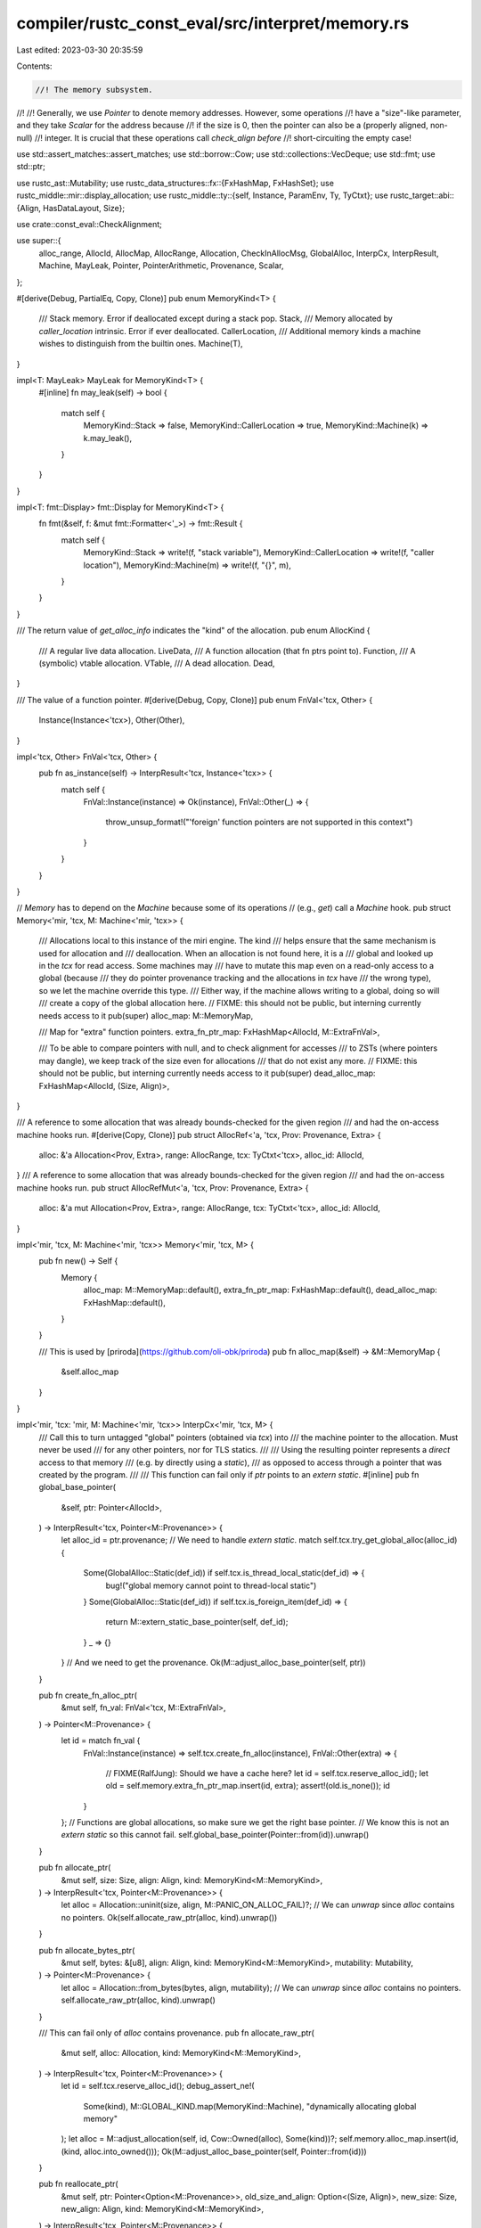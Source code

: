 compiler/rustc_const_eval/src/interpret/memory.rs
=================================================

Last edited: 2023-03-30 20:35:59

Contents:

.. code-block:: rs

    //! The memory subsystem.
//!
//! Generally, we use `Pointer` to denote memory addresses. However, some operations
//! have a "size"-like parameter, and they take `Scalar` for the address because
//! if the size is 0, then the pointer can also be a (properly aligned, non-null)
//! integer. It is crucial that these operations call `check_align` *before*
//! short-circuiting the empty case!

use std::assert_matches::assert_matches;
use std::borrow::Cow;
use std::collections::VecDeque;
use std::fmt;
use std::ptr;

use rustc_ast::Mutability;
use rustc_data_structures::fx::{FxHashMap, FxHashSet};
use rustc_middle::mir::display_allocation;
use rustc_middle::ty::{self, Instance, ParamEnv, Ty, TyCtxt};
use rustc_target::abi::{Align, HasDataLayout, Size};

use crate::const_eval::CheckAlignment;

use super::{
    alloc_range, AllocId, AllocMap, AllocRange, Allocation, CheckInAllocMsg, GlobalAlloc, InterpCx,
    InterpResult, Machine, MayLeak, Pointer, PointerArithmetic, Provenance, Scalar,
};

#[derive(Debug, PartialEq, Copy, Clone)]
pub enum MemoryKind<T> {
    /// Stack memory. Error if deallocated except during a stack pop.
    Stack,
    /// Memory allocated by `caller_location` intrinsic. Error if ever deallocated.
    CallerLocation,
    /// Additional memory kinds a machine wishes to distinguish from the builtin ones.
    Machine(T),
}

impl<T: MayLeak> MayLeak for MemoryKind<T> {
    #[inline]
    fn may_leak(self) -> bool {
        match self {
            MemoryKind::Stack => false,
            MemoryKind::CallerLocation => true,
            MemoryKind::Machine(k) => k.may_leak(),
        }
    }
}

impl<T: fmt::Display> fmt::Display for MemoryKind<T> {
    fn fmt(&self, f: &mut fmt::Formatter<'_>) -> fmt::Result {
        match self {
            MemoryKind::Stack => write!(f, "stack variable"),
            MemoryKind::CallerLocation => write!(f, "caller location"),
            MemoryKind::Machine(m) => write!(f, "{}", m),
        }
    }
}

/// The return value of `get_alloc_info` indicates the "kind" of the allocation.
pub enum AllocKind {
    /// A regular live data allocation.
    LiveData,
    /// A function allocation (that fn ptrs point to).
    Function,
    /// A (symbolic) vtable allocation.
    VTable,
    /// A dead allocation.
    Dead,
}

/// The value of a function pointer.
#[derive(Debug, Copy, Clone)]
pub enum FnVal<'tcx, Other> {
    Instance(Instance<'tcx>),
    Other(Other),
}

impl<'tcx, Other> FnVal<'tcx, Other> {
    pub fn as_instance(self) -> InterpResult<'tcx, Instance<'tcx>> {
        match self {
            FnVal::Instance(instance) => Ok(instance),
            FnVal::Other(_) => {
                throw_unsup_format!("'foreign' function pointers are not supported in this context")
            }
        }
    }
}

// `Memory` has to depend on the `Machine` because some of its operations
// (e.g., `get`) call a `Machine` hook.
pub struct Memory<'mir, 'tcx, M: Machine<'mir, 'tcx>> {
    /// Allocations local to this instance of the miri engine. The kind
    /// helps ensure that the same mechanism is used for allocation and
    /// deallocation. When an allocation is not found here, it is a
    /// global and looked up in the `tcx` for read access. Some machines may
    /// have to mutate this map even on a read-only access to a global (because
    /// they do pointer provenance tracking and the allocations in `tcx` have
    /// the wrong type), so we let the machine override this type.
    /// Either way, if the machine allows writing to a global, doing so will
    /// create a copy of the global allocation here.
    // FIXME: this should not be public, but interning currently needs access to it
    pub(super) alloc_map: M::MemoryMap,

    /// Map for "extra" function pointers.
    extra_fn_ptr_map: FxHashMap<AllocId, M::ExtraFnVal>,

    /// To be able to compare pointers with null, and to check alignment for accesses
    /// to ZSTs (where pointers may dangle), we keep track of the size even for allocations
    /// that do not exist any more.
    // FIXME: this should not be public, but interning currently needs access to it
    pub(super) dead_alloc_map: FxHashMap<AllocId, (Size, Align)>,
}

/// A reference to some allocation that was already bounds-checked for the given region
/// and had the on-access machine hooks run.
#[derive(Copy, Clone)]
pub struct AllocRef<'a, 'tcx, Prov: Provenance, Extra> {
    alloc: &'a Allocation<Prov, Extra>,
    range: AllocRange,
    tcx: TyCtxt<'tcx>,
    alloc_id: AllocId,
}
/// A reference to some allocation that was already bounds-checked for the given region
/// and had the on-access machine hooks run.
pub struct AllocRefMut<'a, 'tcx, Prov: Provenance, Extra> {
    alloc: &'a mut Allocation<Prov, Extra>,
    range: AllocRange,
    tcx: TyCtxt<'tcx>,
    alloc_id: AllocId,
}

impl<'mir, 'tcx, M: Machine<'mir, 'tcx>> Memory<'mir, 'tcx, M> {
    pub fn new() -> Self {
        Memory {
            alloc_map: M::MemoryMap::default(),
            extra_fn_ptr_map: FxHashMap::default(),
            dead_alloc_map: FxHashMap::default(),
        }
    }

    /// This is used by [priroda](https://github.com/oli-obk/priroda)
    pub fn alloc_map(&self) -> &M::MemoryMap {
        &self.alloc_map
    }
}

impl<'mir, 'tcx: 'mir, M: Machine<'mir, 'tcx>> InterpCx<'mir, 'tcx, M> {
    /// Call this to turn untagged "global" pointers (obtained via `tcx`) into
    /// the machine pointer to the allocation. Must never be used
    /// for any other pointers, nor for TLS statics.
    ///
    /// Using the resulting pointer represents a *direct* access to that memory
    /// (e.g. by directly using a `static`),
    /// as opposed to access through a pointer that was created by the program.
    ///
    /// This function can fail only if `ptr` points to an `extern static`.
    #[inline]
    pub fn global_base_pointer(
        &self,
        ptr: Pointer<AllocId>,
    ) -> InterpResult<'tcx, Pointer<M::Provenance>> {
        let alloc_id = ptr.provenance;
        // We need to handle `extern static`.
        match self.tcx.try_get_global_alloc(alloc_id) {
            Some(GlobalAlloc::Static(def_id)) if self.tcx.is_thread_local_static(def_id) => {
                bug!("global memory cannot point to thread-local static")
            }
            Some(GlobalAlloc::Static(def_id)) if self.tcx.is_foreign_item(def_id) => {
                return M::extern_static_base_pointer(self, def_id);
            }
            _ => {}
        }
        // And we need to get the provenance.
        Ok(M::adjust_alloc_base_pointer(self, ptr))
    }

    pub fn create_fn_alloc_ptr(
        &mut self,
        fn_val: FnVal<'tcx, M::ExtraFnVal>,
    ) -> Pointer<M::Provenance> {
        let id = match fn_val {
            FnVal::Instance(instance) => self.tcx.create_fn_alloc(instance),
            FnVal::Other(extra) => {
                // FIXME(RalfJung): Should we have a cache here?
                let id = self.tcx.reserve_alloc_id();
                let old = self.memory.extra_fn_ptr_map.insert(id, extra);
                assert!(old.is_none());
                id
            }
        };
        // Functions are global allocations, so make sure we get the right base pointer.
        // We know this is not an `extern static` so this cannot fail.
        self.global_base_pointer(Pointer::from(id)).unwrap()
    }

    pub fn allocate_ptr(
        &mut self,
        size: Size,
        align: Align,
        kind: MemoryKind<M::MemoryKind>,
    ) -> InterpResult<'tcx, Pointer<M::Provenance>> {
        let alloc = Allocation::uninit(size, align, M::PANIC_ON_ALLOC_FAIL)?;
        // We can `unwrap` since `alloc` contains no pointers.
        Ok(self.allocate_raw_ptr(alloc, kind).unwrap())
    }

    pub fn allocate_bytes_ptr(
        &mut self,
        bytes: &[u8],
        align: Align,
        kind: MemoryKind<M::MemoryKind>,
        mutability: Mutability,
    ) -> Pointer<M::Provenance> {
        let alloc = Allocation::from_bytes(bytes, align, mutability);
        // We can `unwrap` since `alloc` contains no pointers.
        self.allocate_raw_ptr(alloc, kind).unwrap()
    }

    /// This can fail only of `alloc` contains provenance.
    pub fn allocate_raw_ptr(
        &mut self,
        alloc: Allocation,
        kind: MemoryKind<M::MemoryKind>,
    ) -> InterpResult<'tcx, Pointer<M::Provenance>> {
        let id = self.tcx.reserve_alloc_id();
        debug_assert_ne!(
            Some(kind),
            M::GLOBAL_KIND.map(MemoryKind::Machine),
            "dynamically allocating global memory"
        );
        let alloc = M::adjust_allocation(self, id, Cow::Owned(alloc), Some(kind))?;
        self.memory.alloc_map.insert(id, (kind, alloc.into_owned()));
        Ok(M::adjust_alloc_base_pointer(self, Pointer::from(id)))
    }

    pub fn reallocate_ptr(
        &mut self,
        ptr: Pointer<Option<M::Provenance>>,
        old_size_and_align: Option<(Size, Align)>,
        new_size: Size,
        new_align: Align,
        kind: MemoryKind<M::MemoryKind>,
    ) -> InterpResult<'tcx, Pointer<M::Provenance>> {
        let (alloc_id, offset, _prov) = self.ptr_get_alloc_id(ptr)?;
        if offset.bytes() != 0 {
            throw_ub_format!(
                "reallocating {:?} which does not point to the beginning of an object",
                ptr
            );
        }

        // For simplicities' sake, we implement reallocate as "alloc, copy, dealloc".
        // This happens so rarely, the perf advantage is outweighed by the maintenance cost.
        let new_ptr = self.allocate_ptr(new_size, new_align, kind)?;
        let old_size = match old_size_and_align {
            Some((size, _align)) => size,
            None => self.get_alloc_raw(alloc_id)?.size(),
        };
        // This will also call the access hooks.
        self.mem_copy(
            ptr,
            Align::ONE,
            new_ptr.into(),
            Align::ONE,
            old_size.min(new_size),
            /*nonoverlapping*/ true,
        )?;
        self.deallocate_ptr(ptr, old_size_and_align, kind)?;

        Ok(new_ptr)
    }

    #[instrument(skip(self), level = "debug")]
    pub fn deallocate_ptr(
        &mut self,
        ptr: Pointer<Option<M::Provenance>>,
        old_size_and_align: Option<(Size, Align)>,
        kind: MemoryKind<M::MemoryKind>,
    ) -> InterpResult<'tcx> {
        let (alloc_id, offset, prov) = self.ptr_get_alloc_id(ptr)?;
        trace!("deallocating: {alloc_id:?}");

        if offset.bytes() != 0 {
            throw_ub_format!(
                "deallocating {:?} which does not point to the beginning of an object",
                ptr
            );
        }

        let Some((alloc_kind, mut alloc)) = self.memory.alloc_map.remove(&alloc_id) else {
            // Deallocating global memory -- always an error
            return Err(match self.tcx.try_get_global_alloc(alloc_id) {
                Some(GlobalAlloc::Function(..)) => {
                    err_ub_format!("deallocating {alloc_id:?}, which is a function")
                }
                Some(GlobalAlloc::VTable(..)) => {
                    err_ub_format!("deallocating {alloc_id:?}, which is a vtable")
                }
                Some(GlobalAlloc::Static(..) | GlobalAlloc::Memory(..)) => {
                    err_ub_format!("deallocating {alloc_id:?}, which is static memory")
                }
                None => err_ub!(PointerUseAfterFree(alloc_id)),
            }
            .into());
        };

        if alloc.mutability == Mutability::Not {
            throw_ub_format!("deallocating immutable allocation {alloc_id:?}");
        }
        if alloc_kind != kind {
            throw_ub_format!(
                "deallocating {alloc_id:?}, which is {alloc_kind} memory, using {kind} deallocation operation"
            );
        }
        if let Some((size, align)) = old_size_and_align {
            if size != alloc.size() || align != alloc.align {
                throw_ub_format!(
                    "incorrect layout on deallocation: {alloc_id:?} has size {} and alignment {}, but gave size {} and alignment {}",
                    alloc.size().bytes(),
                    alloc.align.bytes(),
                    size.bytes(),
                    align.bytes(),
                )
            }
        }

        // Let the machine take some extra action
        let size = alloc.size();
        M::before_memory_deallocation(
            *self.tcx,
            &mut self.machine,
            &mut alloc.extra,
            (alloc_id, prov),
            alloc_range(Size::ZERO, size),
        )?;

        // Don't forget to remember size and align of this now-dead allocation
        let old = self.memory.dead_alloc_map.insert(alloc_id, (size, alloc.align));
        if old.is_some() {
            bug!("Nothing can be deallocated twice");
        }

        Ok(())
    }

    /// Internal helper function to determine the allocation and offset of a pointer (if any).
    #[inline(always)]
    fn get_ptr_access(
        &self,
        ptr: Pointer<Option<M::Provenance>>,
        size: Size,
        align: Align,
    ) -> InterpResult<'tcx, Option<(AllocId, Size, M::ProvenanceExtra)>> {
        self.check_and_deref_ptr(
            ptr,
            size,
            align,
            M::enforce_alignment(self),
            CheckInAllocMsg::MemoryAccessTest,
            |alloc_id, offset, prov| {
                let (size, align) = self.get_live_alloc_size_and_align(alloc_id)?;
                Ok((size, align, (alloc_id, offset, prov)))
            },
        )
    }

    /// Check if the given pointer points to live memory of given `size` and `align`
    /// (ignoring `M::enforce_alignment`). The caller can control the error message for the
    /// out-of-bounds case.
    #[inline(always)]
    pub fn check_ptr_access_align(
        &self,
        ptr: Pointer<Option<M::Provenance>>,
        size: Size,
        align: Align,
        msg: CheckInAllocMsg,
    ) -> InterpResult<'tcx> {
        self.check_and_deref_ptr(
            ptr,
            size,
            align,
            CheckAlignment::Error,
            msg,
            |alloc_id, _, _| {
                let (size, align) = self.get_live_alloc_size_and_align(alloc_id)?;
                Ok((size, align, ()))
            },
        )?;
        Ok(())
    }

    /// Low-level helper function to check if a ptr is in-bounds and potentially return a reference
    /// to the allocation it points to. Supports both shared and mutable references, as the actual
    /// checking is offloaded to a helper closure. `align` defines whether and which alignment check
    /// is done. Returns `None` for size 0, and otherwise `Some` of what `alloc_size` returned.
    fn check_and_deref_ptr<T>(
        &self,
        ptr: Pointer<Option<M::Provenance>>,
        size: Size,
        align: Align,
        check: CheckAlignment,
        msg: CheckInAllocMsg,
        alloc_size: impl FnOnce(
            AllocId,
            Size,
            M::ProvenanceExtra,
        ) -> InterpResult<'tcx, (Size, Align, T)>,
    ) -> InterpResult<'tcx, Option<T>> {
        Ok(match self.ptr_try_get_alloc_id(ptr) {
            Err(addr) => {
                // We couldn't get a proper allocation. This is only okay if the access size is 0,
                // and the address is not null.
                if size.bytes() > 0 || addr == 0 {
                    throw_ub!(DanglingIntPointer(addr, msg));
                }
                // Must be aligned.
                if check.should_check() {
                    self.check_offset_align(addr, align, check)?;
                }
                None
            }
            Ok((alloc_id, offset, prov)) => {
                let (alloc_size, alloc_align, ret_val) = alloc_size(alloc_id, offset, prov)?;
                // Test bounds. This also ensures non-null.
                // It is sufficient to check this for the end pointer. Also check for overflow!
                if offset.checked_add(size, &self.tcx).map_or(true, |end| end > alloc_size) {
                    throw_ub!(PointerOutOfBounds {
                        alloc_id,
                        alloc_size,
                        ptr_offset: self.machine_usize_to_isize(offset.bytes()),
                        ptr_size: size,
                        msg,
                    })
                }
                // Ensure we never consider the null pointer dereferenceable.
                if M::Provenance::OFFSET_IS_ADDR {
                    assert_ne!(ptr.addr(), Size::ZERO);
                }
                // Test align. Check this last; if both bounds and alignment are violated
                // we want the error to be about the bounds.
                if check.should_check() {
                    if M::use_addr_for_alignment_check(self) {
                        // `use_addr_for_alignment_check` can only be true if `OFFSET_IS_ADDR` is true.
                        self.check_offset_align(ptr.addr().bytes(), align, check)?;
                    } else {
                        // Check allocation alignment and offset alignment.
                        if alloc_align.bytes() < align.bytes() {
                            M::alignment_check_failed(self, alloc_align, align, check)?;
                        }
                        self.check_offset_align(offset.bytes(), align, check)?;
                    }
                }

                // We can still be zero-sized in this branch, in which case we have to
                // return `None`.
                if size.bytes() == 0 { None } else { Some(ret_val) }
            }
        })
    }

    fn check_offset_align(
        &self,
        offset: u64,
        align: Align,
        check: CheckAlignment,
    ) -> InterpResult<'tcx> {
        if offset % align.bytes() == 0 {
            Ok(())
        } else {
            // The biggest power of two through which `offset` is divisible.
            let offset_pow2 = 1 << offset.trailing_zeros();
            M::alignment_check_failed(self, Align::from_bytes(offset_pow2).unwrap(), align, check)
        }
    }
}

/// Allocation accessors
impl<'mir, 'tcx: 'mir, M: Machine<'mir, 'tcx>> InterpCx<'mir, 'tcx, M> {
    /// Helper function to obtain a global (tcx) allocation.
    /// This attempts to return a reference to an existing allocation if
    /// one can be found in `tcx`. That, however, is only possible if `tcx` and
    /// this machine use the same pointer provenance, so it is indirected through
    /// `M::adjust_allocation`.
    fn get_global_alloc(
        &self,
        id: AllocId,
        is_write: bool,
    ) -> InterpResult<'tcx, Cow<'tcx, Allocation<M::Provenance, M::AllocExtra>>> {
        let (alloc, def_id) = match self.tcx.try_get_global_alloc(id) {
            Some(GlobalAlloc::Memory(mem)) => {
                // Memory of a constant or promoted or anonymous memory referenced by a static.
                (mem, None)
            }
            Some(GlobalAlloc::Function(..)) => throw_ub!(DerefFunctionPointer(id)),
            Some(GlobalAlloc::VTable(..)) => throw_ub!(DerefVTablePointer(id)),
            None => throw_ub!(PointerUseAfterFree(id)),
            Some(GlobalAlloc::Static(def_id)) => {
                assert!(self.tcx.is_static(def_id));
                assert!(!self.tcx.is_thread_local_static(def_id));
                // Notice that every static has two `AllocId` that will resolve to the same
                // thing here: one maps to `GlobalAlloc::Static`, this is the "lazy" ID,
                // and the other one is maps to `GlobalAlloc::Memory`, this is returned by
                // `eval_static_initializer` and it is the "resolved" ID.
                // The resolved ID is never used by the interpreted program, it is hidden.
                // This is relied upon for soundness of const-patterns; a pointer to the resolved
                // ID would "sidestep" the checks that make sure consts do not point to statics!
                // The `GlobalAlloc::Memory` branch here is still reachable though; when a static
                // contains a reference to memory that was created during its evaluation (i.e., not
                // to another static), those inner references only exist in "resolved" form.
                if self.tcx.is_foreign_item(def_id) {
                    // This is unreachable in Miri, but can happen in CTFE where we actually *do* support
                    // referencing arbitrary (declared) extern statics.
                    throw_unsup!(ReadExternStatic(def_id));
                }

                // We don't give a span -- statics don't need that, they cannot be generic or associated.
                let val = self.ctfe_query(None, |tcx| tcx.eval_static_initializer(def_id))?;
                (val, Some(def_id))
            }
        };
        M::before_access_global(*self.tcx, &self.machine, id, alloc, def_id, is_write)?;
        // We got tcx memory. Let the machine initialize its "extra" stuff.
        M::adjust_allocation(
            self,
            id, // always use the ID we got as input, not the "hidden" one.
            Cow::Borrowed(alloc.inner()),
            M::GLOBAL_KIND.map(MemoryKind::Machine),
        )
    }

    /// Gives raw access to the `Allocation`, without bounds or alignment checks.
    /// The caller is responsible for calling the access hooks!
    ///
    /// You almost certainly want to use `get_ptr_alloc`/`get_ptr_alloc_mut` instead.
    fn get_alloc_raw(
        &self,
        id: AllocId,
    ) -> InterpResult<'tcx, &Allocation<M::Provenance, M::AllocExtra>> {
        // The error type of the inner closure here is somewhat funny. We have two
        // ways of "erroring": An actual error, or because we got a reference from
        // `get_global_alloc` that we can actually use directly without inserting anything anywhere.
        // So the error type is `InterpResult<'tcx, &Allocation<M::Provenance>>`.
        let a = self.memory.alloc_map.get_or(id, || {
            let alloc = self.get_global_alloc(id, /*is_write*/ false).map_err(Err)?;
            match alloc {
                Cow::Borrowed(alloc) => {
                    // We got a ref, cheaply return that as an "error" so that the
                    // map does not get mutated.
                    Err(Ok(alloc))
                }
                Cow::Owned(alloc) => {
                    // Need to put it into the map and return a ref to that
                    let kind = M::GLOBAL_KIND.expect(
                        "I got a global allocation that I have to copy but the machine does \
                            not expect that to happen",
                    );
                    Ok((MemoryKind::Machine(kind), alloc))
                }
            }
        });
        // Now unpack that funny error type
        match a {
            Ok(a) => Ok(&a.1),
            Err(a) => a,
        }
    }

    /// "Safe" (bounds and align-checked) allocation access.
    pub fn get_ptr_alloc<'a>(
        &'a self,
        ptr: Pointer<Option<M::Provenance>>,
        size: Size,
        align: Align,
    ) -> InterpResult<'tcx, Option<AllocRef<'a, 'tcx, M::Provenance, M::AllocExtra>>> {
        let ptr_and_alloc = self.check_and_deref_ptr(
            ptr,
            size,
            align,
            M::enforce_alignment(self),
            CheckInAllocMsg::MemoryAccessTest,
            |alloc_id, offset, prov| {
                let alloc = self.get_alloc_raw(alloc_id)?;
                Ok((alloc.size(), alloc.align, (alloc_id, offset, prov, alloc)))
            },
        )?;
        if let Some((alloc_id, offset, prov, alloc)) = ptr_and_alloc {
            let range = alloc_range(offset, size);
            M::before_memory_read(*self.tcx, &self.machine, &alloc.extra, (alloc_id, prov), range)?;
            Ok(Some(AllocRef { alloc, range, tcx: *self.tcx, alloc_id }))
        } else {
            // Even in this branch we have to be sure that we actually access the allocation, in
            // order to ensure that `static FOO: Type = FOO;` causes a cycle error instead of
            // magically pulling *any* ZST value from the ether. However, the `get_raw` above is
            // always called when `ptr` has an `AllocId`.
            Ok(None)
        }
    }

    /// Return the `extra` field of the given allocation.
    pub fn get_alloc_extra<'a>(&'a self, id: AllocId) -> InterpResult<'tcx, &'a M::AllocExtra> {
        Ok(&self.get_alloc_raw(id)?.extra)
    }

    /// Return the `mutability` field of the given allocation.
    pub fn get_alloc_mutability<'a>(&'a self, id: AllocId) -> InterpResult<'tcx, Mutability> {
        Ok(self.get_alloc_raw(id)?.mutability)
    }

    /// Gives raw mutable access to the `Allocation`, without bounds or alignment checks.
    /// The caller is responsible for calling the access hooks!
    ///
    /// Also returns a ptr to `self.extra` so that the caller can use it in parallel with the
    /// allocation.
    fn get_alloc_raw_mut(
        &mut self,
        id: AllocId,
    ) -> InterpResult<'tcx, (&mut Allocation<M::Provenance, M::AllocExtra>, &mut M)> {
        // We have "NLL problem case #3" here, which cannot be worked around without loss of
        // efficiency even for the common case where the key is in the map.
        // <https://rust-lang.github.io/rfcs/2094-nll.html#problem-case-3-conditional-control-flow-across-functions>
        // (Cannot use `get_mut_or` since `get_global_alloc` needs `&self`.)
        if self.memory.alloc_map.get_mut(id).is_none() {
            // Slow path.
            // Allocation not found locally, go look global.
            let alloc = self.get_global_alloc(id, /*is_write*/ true)?;
            let kind = M::GLOBAL_KIND.expect(
                "I got a global allocation that I have to copy but the machine does \
                    not expect that to happen",
            );
            self.memory.alloc_map.insert(id, (MemoryKind::Machine(kind), alloc.into_owned()));
        }

        let (_kind, alloc) = self.memory.alloc_map.get_mut(id).unwrap();
        if alloc.mutability == Mutability::Not {
            throw_ub!(WriteToReadOnly(id))
        }
        Ok((alloc, &mut self.machine))
    }

    /// "Safe" (bounds and align-checked) allocation access.
    pub fn get_ptr_alloc_mut<'a>(
        &'a mut self,
        ptr: Pointer<Option<M::Provenance>>,
        size: Size,
        align: Align,
    ) -> InterpResult<'tcx, Option<AllocRefMut<'a, 'tcx, M::Provenance, M::AllocExtra>>> {
        let parts = self.get_ptr_access(ptr, size, align)?;
        if let Some((alloc_id, offset, prov)) = parts {
            let tcx = *self.tcx;
            // FIXME: can we somehow avoid looking up the allocation twice here?
            // We cannot call `get_raw_mut` inside `check_and_deref_ptr` as that would duplicate `&mut self`.
            let (alloc, machine) = self.get_alloc_raw_mut(alloc_id)?;
            let range = alloc_range(offset, size);
            M::before_memory_write(tcx, machine, &mut alloc.extra, (alloc_id, prov), range)?;
            Ok(Some(AllocRefMut { alloc, range, tcx, alloc_id }))
        } else {
            Ok(None)
        }
    }

    /// Return the `extra` field of the given allocation.
    pub fn get_alloc_extra_mut<'a>(
        &'a mut self,
        id: AllocId,
    ) -> InterpResult<'tcx, (&'a mut M::AllocExtra, &'a mut M)> {
        let (alloc, machine) = self.get_alloc_raw_mut(id)?;
        Ok((&mut alloc.extra, machine))
    }

    /// Obtain the size and alignment of an allocation, even if that allocation has
    /// been deallocated.
    pub fn get_alloc_info(&self, id: AllocId) -> (Size, Align, AllocKind) {
        // # Regular allocations
        // Don't use `self.get_raw` here as that will
        // a) cause cycles in case `id` refers to a static
        // b) duplicate a global's allocation in miri
        if let Some((_, alloc)) = self.memory.alloc_map.get(id) {
            return (alloc.size(), alloc.align, AllocKind::LiveData);
        }

        // # Function pointers
        // (both global from `alloc_map` and local from `extra_fn_ptr_map`)
        if self.get_fn_alloc(id).is_some() {
            return (Size::ZERO, Align::ONE, AllocKind::Function);
        }

        // # Statics
        // Can't do this in the match argument, we may get cycle errors since the lock would
        // be held throughout the match.
        match self.tcx.try_get_global_alloc(id) {
            Some(GlobalAlloc::Static(def_id)) => {
                assert!(self.tcx.is_static(def_id));
                assert!(!self.tcx.is_thread_local_static(def_id));
                // Use size and align of the type.
                let ty = self.tcx.type_of(def_id);
                let layout = self.tcx.layout_of(ParamEnv::empty().and(ty)).unwrap();
                assert!(layout.is_sized());
                (layout.size, layout.align.abi, AllocKind::LiveData)
            }
            Some(GlobalAlloc::Memory(alloc)) => {
                // Need to duplicate the logic here, because the global allocations have
                // different associated types than the interpreter-local ones.
                let alloc = alloc.inner();
                (alloc.size(), alloc.align, AllocKind::LiveData)
            }
            Some(GlobalAlloc::Function(_)) => bug!("We already checked function pointers above"),
            Some(GlobalAlloc::VTable(..)) => {
                // No data to be accessed here. But vtables are pointer-aligned.
                return (Size::ZERO, self.tcx.data_layout.pointer_align.abi, AllocKind::VTable);
            }
            // The rest must be dead.
            None => {
                // Deallocated pointers are allowed, we should be able to find
                // them in the map.
                let (size, align) = *self
                    .memory
                    .dead_alloc_map
                    .get(&id)
                    .expect("deallocated pointers should all be recorded in `dead_alloc_map`");
                (size, align, AllocKind::Dead)
            }
        }
    }

    /// Obtain the size and alignment of a live allocation.
    pub fn get_live_alloc_size_and_align(&self, id: AllocId) -> InterpResult<'tcx, (Size, Align)> {
        let (size, align, kind) = self.get_alloc_info(id);
        if matches!(kind, AllocKind::Dead) {
            throw_ub!(PointerUseAfterFree(id))
        }
        Ok((size, align))
    }

    fn get_fn_alloc(&self, id: AllocId) -> Option<FnVal<'tcx, M::ExtraFnVal>> {
        if let Some(extra) = self.memory.extra_fn_ptr_map.get(&id) {
            Some(FnVal::Other(*extra))
        } else {
            match self.tcx.try_get_global_alloc(id) {
                Some(GlobalAlloc::Function(instance)) => Some(FnVal::Instance(instance)),
                _ => None,
            }
        }
    }

    pub fn get_ptr_fn(
        &self,
        ptr: Pointer<Option<M::Provenance>>,
    ) -> InterpResult<'tcx, FnVal<'tcx, M::ExtraFnVal>> {
        trace!("get_ptr_fn({:?})", ptr);
        let (alloc_id, offset, _prov) = self.ptr_get_alloc_id(ptr)?;
        if offset.bytes() != 0 {
            throw_ub!(InvalidFunctionPointer(Pointer::new(alloc_id, offset)))
        }
        self.get_fn_alloc(alloc_id)
            .ok_or_else(|| err_ub!(InvalidFunctionPointer(Pointer::new(alloc_id, offset))).into())
    }

    pub fn get_ptr_vtable(
        &self,
        ptr: Pointer<Option<M::Provenance>>,
    ) -> InterpResult<'tcx, (Ty<'tcx>, Option<ty::PolyExistentialTraitRef<'tcx>>)> {
        trace!("get_ptr_vtable({:?})", ptr);
        let (alloc_id, offset, _tag) = self.ptr_get_alloc_id(ptr)?;
        if offset.bytes() != 0 {
            throw_ub!(InvalidVTablePointer(Pointer::new(alloc_id, offset)))
        }
        match self.tcx.try_get_global_alloc(alloc_id) {
            Some(GlobalAlloc::VTable(ty, trait_ref)) => Ok((ty, trait_ref)),
            _ => throw_ub!(InvalidVTablePointer(Pointer::new(alloc_id, offset))),
        }
    }

    pub fn alloc_mark_immutable(&mut self, id: AllocId) -> InterpResult<'tcx> {
        self.get_alloc_raw_mut(id)?.0.mutability = Mutability::Not;
        Ok(())
    }

    /// Create a lazy debug printer that prints the given allocation and all allocations it points
    /// to, recursively.
    #[must_use]
    pub fn dump_alloc<'a>(&'a self, id: AllocId) -> DumpAllocs<'a, 'mir, 'tcx, M> {
        self.dump_allocs(vec![id])
    }

    /// Create a lazy debug printer for a list of allocations and all allocations they point to,
    /// recursively.
    #[must_use]
    pub fn dump_allocs<'a>(&'a self, mut allocs: Vec<AllocId>) -> DumpAllocs<'a, 'mir, 'tcx, M> {
        allocs.sort();
        allocs.dedup();
        DumpAllocs { ecx: self, allocs }
    }

    /// Print leaked memory. Allocations reachable from `static_roots` or a `Global` allocation
    /// are not considered leaked. Leaks whose kind `may_leak()` returns true are not reported.
    pub fn leak_report(&self, static_roots: &[AllocId]) -> usize {
        // Collect the set of allocations that are *reachable* from `Global` allocations.
        let reachable = {
            let mut reachable = FxHashSet::default();
            let global_kind = M::GLOBAL_KIND.map(MemoryKind::Machine);
            let mut todo: Vec<_> =
                self.memory.alloc_map.filter_map_collect(move |&id, &(kind, _)| {
                    if Some(kind) == global_kind { Some(id) } else { None }
                });
            todo.extend(static_roots);
            while let Some(id) = todo.pop() {
                if reachable.insert(id) {
                    // This is a new allocation, add the allocation it points to `todo`.
                    if let Some((_, alloc)) = self.memory.alloc_map.get(id) {
                        todo.extend(
                            alloc.provenance().provenances().filter_map(|prov| prov.get_alloc_id()),
                        );
                    }
                }
            }
            reachable
        };

        // All allocations that are *not* `reachable` and *not* `may_leak` are considered leaking.
        let leaks: Vec<_> = self.memory.alloc_map.filter_map_collect(|&id, &(kind, _)| {
            if kind.may_leak() || reachable.contains(&id) { None } else { Some(id) }
        });
        let n = leaks.len();
        if n > 0 {
            eprintln!("The following memory was leaked: {:?}", self.dump_allocs(leaks));
        }
        n
    }
}

#[doc(hidden)]
/// There's no way to use this directly, it's just a helper struct for the `dump_alloc(s)` methods.
pub struct DumpAllocs<'a, 'mir, 'tcx, M: Machine<'mir, 'tcx>> {
    ecx: &'a InterpCx<'mir, 'tcx, M>,
    allocs: Vec<AllocId>,
}

impl<'a, 'mir, 'tcx, M: Machine<'mir, 'tcx>> std::fmt::Debug for DumpAllocs<'a, 'mir, 'tcx, M> {
    fn fmt(&self, fmt: &mut std::fmt::Formatter<'_>) -> std::fmt::Result {
        // Cannot be a closure because it is generic in `Prov`, `Extra`.
        fn write_allocation_track_relocs<'tcx, Prov: Provenance, Extra>(
            fmt: &mut std::fmt::Formatter<'_>,
            tcx: TyCtxt<'tcx>,
            allocs_to_print: &mut VecDeque<AllocId>,
            alloc: &Allocation<Prov, Extra>,
        ) -> std::fmt::Result {
            for alloc_id in alloc.provenance().provenances().filter_map(|prov| prov.get_alloc_id())
            {
                allocs_to_print.push_back(alloc_id);
            }
            write!(fmt, "{}", display_allocation(tcx, alloc))
        }

        let mut allocs_to_print: VecDeque<_> = self.allocs.iter().copied().collect();
        // `allocs_printed` contains all allocations that we have already printed.
        let mut allocs_printed = FxHashSet::default();

        while let Some(id) = allocs_to_print.pop_front() {
            if !allocs_printed.insert(id) {
                // Already printed, so skip this.
                continue;
            }

            write!(fmt, "{id:?}")?;
            match self.ecx.memory.alloc_map.get(id) {
                Some((kind, alloc)) => {
                    // normal alloc
                    write!(fmt, " ({}, ", kind)?;
                    write_allocation_track_relocs(
                        &mut *fmt,
                        *self.ecx.tcx,
                        &mut allocs_to_print,
                        alloc,
                    )?;
                }
                None => {
                    // global alloc
                    match self.ecx.tcx.try_get_global_alloc(id) {
                        Some(GlobalAlloc::Memory(alloc)) => {
                            write!(fmt, " (unchanged global, ")?;
                            write_allocation_track_relocs(
                                &mut *fmt,
                                *self.ecx.tcx,
                                &mut allocs_to_print,
                                alloc.inner(),
                            )?;
                        }
                        Some(GlobalAlloc::Function(func)) => {
                            write!(fmt, " (fn: {func})")?;
                        }
                        Some(GlobalAlloc::VTable(ty, Some(trait_ref))) => {
                            write!(fmt, " (vtable: impl {trait_ref} for {ty})")?;
                        }
                        Some(GlobalAlloc::VTable(ty, None)) => {
                            write!(fmt, " (vtable: impl <auto trait> for {ty})")?;
                        }
                        Some(GlobalAlloc::Static(did)) => {
                            write!(fmt, " (static: {})", self.ecx.tcx.def_path_str(did))?;
                        }
                        None => {
                            write!(fmt, " (deallocated)")?;
                        }
                    }
                }
            }
            writeln!(fmt)?;
        }
        Ok(())
    }
}

/// Reading and writing.
impl<'tcx, 'a, Prov: Provenance, Extra> AllocRefMut<'a, 'tcx, Prov, Extra> {
    /// `range` is relative to this allocation reference, not the base of the allocation.
    pub fn write_scalar(&mut self, range: AllocRange, val: Scalar<Prov>) -> InterpResult<'tcx> {
        let range = self.range.subrange(range);
        debug!("write_scalar at {:?}{range:?}: {val:?}", self.alloc_id);
        Ok(self
            .alloc
            .write_scalar(&self.tcx, range, val)
            .map_err(|e| e.to_interp_error(self.alloc_id))?)
    }

    /// `offset` is relative to this allocation reference, not the base of the allocation.
    pub fn write_ptr_sized(&mut self, offset: Size, val: Scalar<Prov>) -> InterpResult<'tcx> {
        self.write_scalar(alloc_range(offset, self.tcx.data_layout().pointer_size), val)
    }

    /// Mark the entire referenced range as uninitialized
    pub fn write_uninit(&mut self) -> InterpResult<'tcx> {
        Ok(self
            .alloc
            .write_uninit(&self.tcx, self.range)
            .map_err(|e| e.to_interp_error(self.alloc_id))?)
    }
}

impl<'tcx, 'a, Prov: Provenance, Extra> AllocRef<'a, 'tcx, Prov, Extra> {
    /// `range` is relative to this allocation reference, not the base of the allocation.
    pub fn read_scalar(
        &self,
        range: AllocRange,
        read_provenance: bool,
    ) -> InterpResult<'tcx, Scalar<Prov>> {
        let range = self.range.subrange(range);
        let res = self
            .alloc
            .read_scalar(&self.tcx, range, read_provenance)
            .map_err(|e| e.to_interp_error(self.alloc_id))?;
        debug!("read_scalar at {:?}{range:?}: {res:?}", self.alloc_id);
        Ok(res)
    }

    /// `range` is relative to this allocation reference, not the base of the allocation.
    pub fn read_integer(&self, range: AllocRange) -> InterpResult<'tcx, Scalar<Prov>> {
        self.read_scalar(range, /*read_provenance*/ false)
    }

    /// `offset` is relative to this allocation reference, not the base of the allocation.
    pub fn read_pointer(&self, offset: Size) -> InterpResult<'tcx, Scalar<Prov>> {
        self.read_scalar(
            alloc_range(offset, self.tcx.data_layout().pointer_size),
            /*read_provenance*/ true,
        )
    }

    /// `range` is relative to this allocation reference, not the base of the allocation.
    pub fn get_bytes_strip_provenance<'b>(&'b self) -> InterpResult<'tcx, &'a [u8]> {
        Ok(self
            .alloc
            .get_bytes_strip_provenance(&self.tcx, self.range)
            .map_err(|e| e.to_interp_error(self.alloc_id))?)
    }

    /// Returns whether the allocation has provenance anywhere in the range of the `AllocRef`.
    pub(crate) fn has_provenance(&self) -> bool {
        !self.alloc.provenance().range_empty(self.range, &self.tcx)
    }
}

impl<'mir, 'tcx: 'mir, M: Machine<'mir, 'tcx>> InterpCx<'mir, 'tcx, M> {
    /// Reads the given number of bytes from memory, and strips their provenance if possible.
    /// Returns them as a slice.
    ///
    /// Performs appropriate bounds checks.
    pub fn read_bytes_ptr_strip_provenance(
        &self,
        ptr: Pointer<Option<M::Provenance>>,
        size: Size,
    ) -> InterpResult<'tcx, &[u8]> {
        let Some(alloc_ref) = self.get_ptr_alloc(ptr, size, Align::ONE)? else {
            // zero-sized access
            return Ok(&[]);
        };
        // Side-step AllocRef and directly access the underlying bytes more efficiently.
        // (We are staying inside the bounds here so all is good.)
        Ok(alloc_ref
            .alloc
            .get_bytes_strip_provenance(&alloc_ref.tcx, alloc_ref.range)
            .map_err(|e| e.to_interp_error(alloc_ref.alloc_id))?)
    }

    /// Writes the given stream of bytes into memory.
    ///
    /// Performs appropriate bounds checks.
    pub fn write_bytes_ptr(
        &mut self,
        ptr: Pointer<Option<M::Provenance>>,
        src: impl IntoIterator<Item = u8>,
    ) -> InterpResult<'tcx> {
        let mut src = src.into_iter();
        let (lower, upper) = src.size_hint();
        let len = upper.expect("can only write bounded iterators");
        assert_eq!(lower, len, "can only write iterators with a precise length");

        let size = Size::from_bytes(len);
        let Some(alloc_ref) = self.get_ptr_alloc_mut(ptr, size, Align::ONE)? else {
            // zero-sized access
            assert_matches!(
                src.next(),
                None,
                "iterator said it was empty but returned an element"
            );
            return Ok(());
        };

        // Side-step AllocRef and directly access the underlying bytes more efficiently.
        // (We are staying inside the bounds here so all is good.)
        let alloc_id = alloc_ref.alloc_id;
        let bytes = alloc_ref
            .alloc
            .get_bytes_mut(&alloc_ref.tcx, alloc_ref.range)
            .map_err(move |e| e.to_interp_error(alloc_id))?;
        // `zip` would stop when the first iterator ends; we want to definitely
        // cover all of `bytes`.
        for dest in bytes {
            *dest = src.next().expect("iterator was shorter than it said it would be");
        }
        assert_matches!(src.next(), None, "iterator was longer than it said it would be");
        Ok(())
    }

    pub fn mem_copy(
        &mut self,
        src: Pointer<Option<M::Provenance>>,
        src_align: Align,
        dest: Pointer<Option<M::Provenance>>,
        dest_align: Align,
        size: Size,
        nonoverlapping: bool,
    ) -> InterpResult<'tcx> {
        self.mem_copy_repeatedly(src, src_align, dest, dest_align, size, 1, nonoverlapping)
    }

    pub fn mem_copy_repeatedly(
        &mut self,
        src: Pointer<Option<M::Provenance>>,
        src_align: Align,
        dest: Pointer<Option<M::Provenance>>,
        dest_align: Align,
        size: Size,
        num_copies: u64,
        nonoverlapping: bool,
    ) -> InterpResult<'tcx> {
        let tcx = self.tcx;
        // We need to do our own bounds-checks.
        let src_parts = self.get_ptr_access(src, size, src_align)?;
        let dest_parts = self.get_ptr_access(dest, size * num_copies, dest_align)?; // `Size` multiplication

        // FIXME: we look up both allocations twice here, once before for the `check_ptr_access`
        // and once below to get the underlying `&[mut] Allocation`.

        // Source alloc preparations and access hooks.
        let Some((src_alloc_id, src_offset, src_prov)) = src_parts else {
            // Zero-sized *source*, that means dest is also zero-sized and we have nothing to do.
            return Ok(());
        };
        let src_alloc = self.get_alloc_raw(src_alloc_id)?;
        let src_range = alloc_range(src_offset, size);
        M::before_memory_read(
            *tcx,
            &self.machine,
            &src_alloc.extra,
            (src_alloc_id, src_prov),
            src_range,
        )?;
        // We need the `dest` ptr for the next operation, so we get it now.
        // We already did the source checks and called the hooks so we are good to return early.
        let Some((dest_alloc_id, dest_offset, dest_prov)) = dest_parts else {
            // Zero-sized *destination*.
            return Ok(());
        };

        // Prepare getting source provenance.
        let src_bytes = src_alloc.get_bytes_unchecked(src_range).as_ptr(); // raw ptr, so we can also get a ptr to the destination allocation
        // first copy the provenance to a temporary buffer, because
        // `get_bytes_mut` will clear the provenance, which is correct,
        // since we don't want to keep any provenance at the target.
        // This will also error if copying partial provenance is not supported.
        let provenance = src_alloc
            .provenance()
            .prepare_copy(src_range, dest_offset, num_copies, self)
            .map_err(|e| e.to_interp_error(dest_alloc_id))?;
        // Prepare a copy of the initialization mask.
        let init = src_alloc.init_mask().prepare_copy(src_range);

        // Destination alloc preparations and access hooks.
        let (dest_alloc, extra) = self.get_alloc_raw_mut(dest_alloc_id)?;
        let dest_range = alloc_range(dest_offset, size * num_copies);
        M::before_memory_write(
            *tcx,
            extra,
            &mut dest_alloc.extra,
            (dest_alloc_id, dest_prov),
            dest_range,
        )?;
        let dest_bytes = dest_alloc
            .get_bytes_mut_ptr(&tcx, dest_range)
            .map_err(|e| e.to_interp_error(dest_alloc_id))?
            .as_mut_ptr();

        if init.no_bytes_init() {
            // Fast path: If all bytes are `uninit` then there is nothing to copy. The target range
            // is marked as uninitialized but we otherwise omit changing the byte representation which may
            // be arbitrary for uninitialized bytes.
            // This also avoids writing to the target bytes so that the backing allocation is never
            // touched if the bytes stay uninitialized for the whole interpreter execution. On contemporary
            // operating system this can avoid physically allocating the page.
            dest_alloc
                .write_uninit(&tcx, dest_range)
                .map_err(|e| e.to_interp_error(dest_alloc_id))?;
            // We can forget about the provenance, this is all not initialized anyway.
            return Ok(());
        }

        // SAFE: The above indexing would have panicked if there weren't at least `size` bytes
        // behind `src` and `dest`. Also, we use the overlapping-safe `ptr::copy` if `src` and
        // `dest` could possibly overlap.
        // The pointers above remain valid even if the `HashMap` table is moved around because they
        // point into the `Vec` storing the bytes.
        unsafe {
            if src_alloc_id == dest_alloc_id {
                if nonoverlapping {
                    // `Size` additions
                    if (src_offset <= dest_offset && src_offset + size > dest_offset)
                        || (dest_offset <= src_offset && dest_offset + size > src_offset)
                    {
                        throw_ub_format!("copy_nonoverlapping called on overlapping ranges")
                    }
                }

                for i in 0..num_copies {
                    ptr::copy(
                        src_bytes,
                        dest_bytes.add((size * i).bytes_usize()), // `Size` multiplication
                        size.bytes_usize(),
                    );
                }
            } else {
                for i in 0..num_copies {
                    ptr::copy_nonoverlapping(
                        src_bytes,
                        dest_bytes.add((size * i).bytes_usize()), // `Size` multiplication
                        size.bytes_usize(),
                    );
                }
            }
        }

        // now fill in all the "init" data
        dest_alloc.init_mask_apply_copy(
            init,
            alloc_range(dest_offset, size), // just a single copy (i.e., not full `dest_range`)
            num_copies,
        );
        // copy the provenance to the destination
        dest_alloc.provenance_apply_copy(provenance);

        Ok(())
    }
}

/// Machine pointer introspection.
impl<'mir, 'tcx: 'mir, M: Machine<'mir, 'tcx>> InterpCx<'mir, 'tcx, M> {
    /// Test if this value might be null.
    /// If the machine does not support ptr-to-int casts, this is conservative.
    pub fn scalar_may_be_null(&self, scalar: Scalar<M::Provenance>) -> InterpResult<'tcx, bool> {
        Ok(match scalar.try_to_int() {
            Ok(int) => int.is_null(),
            Err(_) => {
                // Can only happen during CTFE.
                let ptr = scalar.to_pointer(self)?;
                match self.ptr_try_get_alloc_id(ptr) {
                    Ok((alloc_id, offset, _)) => {
                        let (size, _align, _kind) = self.get_alloc_info(alloc_id);
                        // If the pointer is out-of-bounds, it may be null.
                        // Note that one-past-the-end (offset == size) is still inbounds, and never null.
                        offset > size
                    }
                    Err(_offset) => bug!("a non-int scalar is always a pointer"),
                }
            }
        })
    }

    /// Turning a "maybe pointer" into a proper pointer (and some information
    /// about where it points), or an absolute address.
    pub fn ptr_try_get_alloc_id(
        &self,
        ptr: Pointer<Option<M::Provenance>>,
    ) -> Result<(AllocId, Size, M::ProvenanceExtra), u64> {
        match ptr.into_pointer_or_addr() {
            Ok(ptr) => match M::ptr_get_alloc(self, ptr) {
                Some((alloc_id, offset, extra)) => Ok((alloc_id, offset, extra)),
                None => {
                    assert!(M::Provenance::OFFSET_IS_ADDR);
                    let (_, addr) = ptr.into_parts();
                    Err(addr.bytes())
                }
            },
            Err(addr) => Err(addr.bytes()),
        }
    }

    /// Turning a "maybe pointer" into a proper pointer (and some information about where it points).
    #[inline(always)]
    pub fn ptr_get_alloc_id(
        &self,
        ptr: Pointer<Option<M::Provenance>>,
    ) -> InterpResult<'tcx, (AllocId, Size, M::ProvenanceExtra)> {
        self.ptr_try_get_alloc_id(ptr).map_err(|offset| {
            err_ub!(DanglingIntPointer(offset, CheckInAllocMsg::InboundsTest)).into()
        })
    }
}



